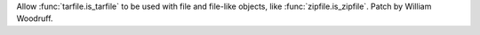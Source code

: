 Allow :func:`tarfile.is_tarfile` to be used with file and file-like
objects, like :func:`zipfile.is_zipfile`. Patch by William Woodruff.
